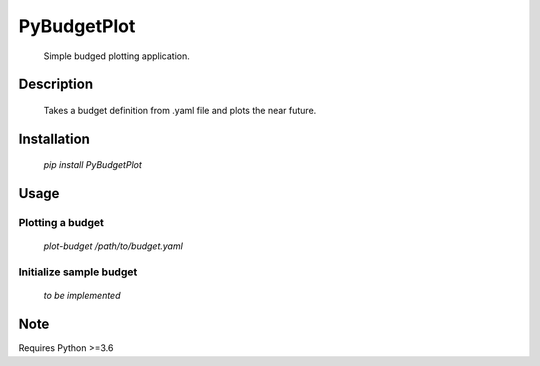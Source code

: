 ============
PyBudgetPlot
============


    Simple budged plotting application.


Description
===========

    Takes a budget definition from .yaml file and plots the near future.


Installation
============

    `pip install PyBudgetPlot`


Usage
=====


Plotting a budget
-----------------

    `plot-budget /path/to/budget.yaml`


Initialize sample budget
------------------------

    `to be implemented`


Note
====

Requires Python >=3.6
